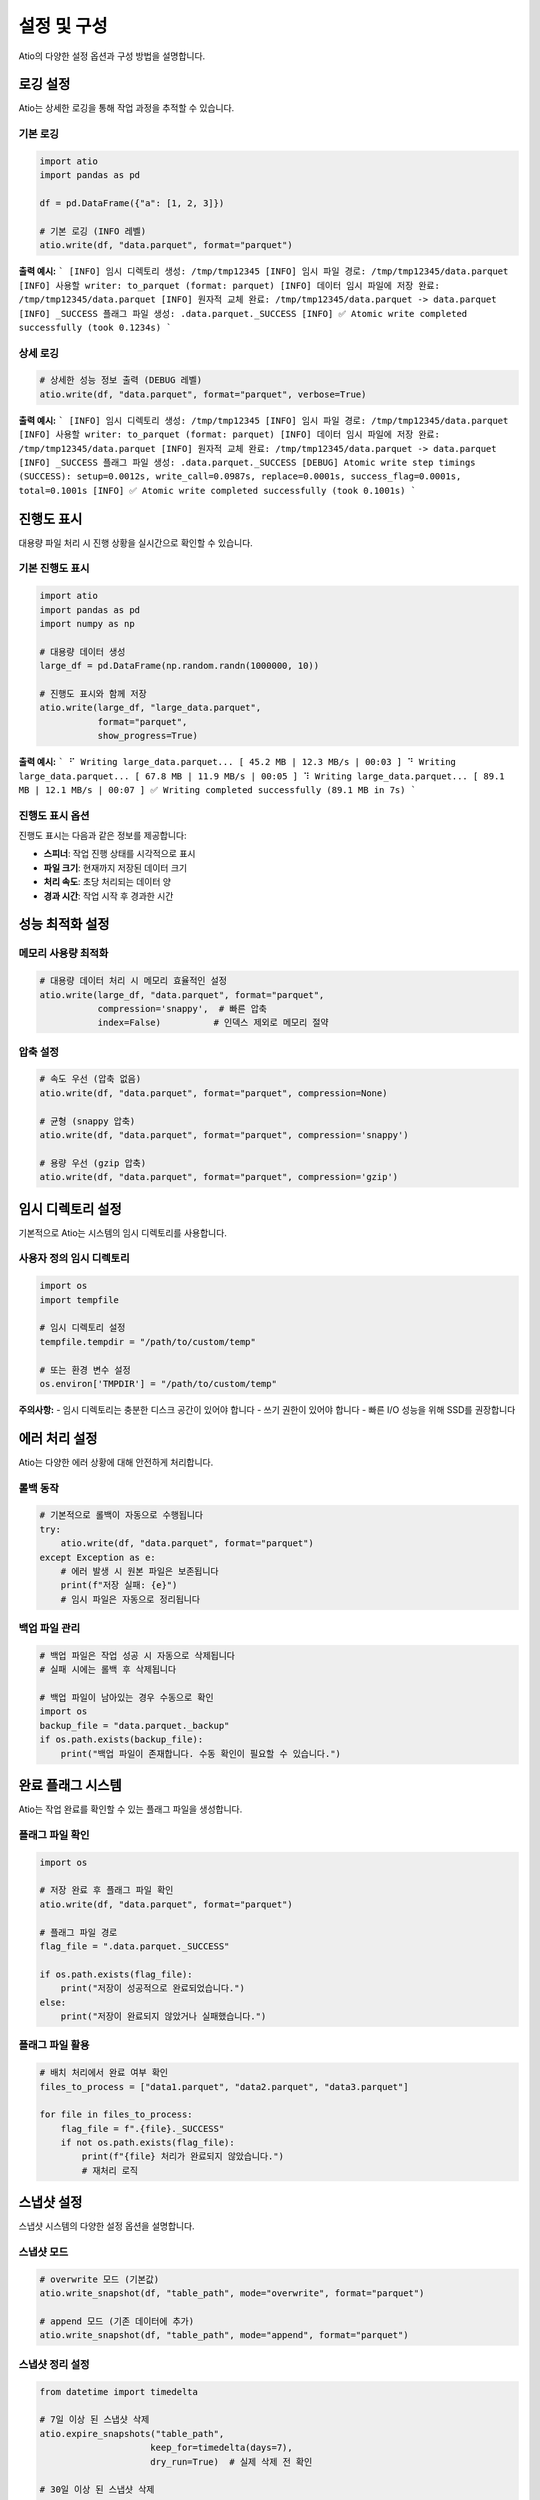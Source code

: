 설정 및 구성
============

Atio의 다양한 설정 옵션과 구성 방법을 설명합니다.

로깅 설정
--------

Atio는 상세한 로깅을 통해 작업 과정을 추적할 수 있습니다.

기본 로깅
~~~~~~~~~

.. code-block:: python

   import atio
   import pandas as pd

   df = pd.DataFrame({"a": [1, 2, 3]})

   # 기본 로깅 (INFO 레벨)
   atio.write(df, "data.parquet", format="parquet")

**출력 예시:**
```
[INFO] 임시 디렉토리 생성: /tmp/tmp12345
[INFO] 임시 파일 경로: /tmp/tmp12345/data.parquet
[INFO] 사용할 writer: to_parquet (format: parquet)
[INFO] 데이터 임시 파일에 저장 완료: /tmp/tmp12345/data.parquet
[INFO] 원자적 교체 완료: /tmp/tmp12345/data.parquet -> data.parquet
[INFO] _SUCCESS 플래그 파일 생성: .data.parquet._SUCCESS
[INFO] ✅ Atomic write completed successfully (took 0.1234s)
```

상세 로깅
~~~~~~~~~

.. code-block:: python

   # 상세한 성능 정보 출력 (DEBUG 레벨)
   atio.write(df, "data.parquet", format="parquet", verbose=True)

**출력 예시:**
```
[INFO] 임시 디렉토리 생성: /tmp/tmp12345
[INFO] 임시 파일 경로: /tmp/tmp12345/data.parquet
[INFO] 사용할 writer: to_parquet (format: parquet)
[INFO] 데이터 임시 파일에 저장 완료: /tmp/tmp12345/data.parquet
[INFO] 원자적 교체 완료: /tmp/tmp12345/data.parquet -> data.parquet
[INFO] _SUCCESS 플래그 파일 생성: .data.parquet._SUCCESS
[DEBUG] Atomic write step timings (SUCCESS): setup=0.0012s, write_call=0.0987s, replace=0.0001s, success_flag=0.0001s, total=0.1001s
[INFO] ✅ Atomic write completed successfully (took 0.1001s)
```

진행도 표시
----------

대용량 파일 처리 시 진행 상황을 실시간으로 확인할 수 있습니다.

기본 진행도 표시
~~~~~~~~~~~~~~~

.. code-block:: python

   import atio
   import pandas as pd
   import numpy as np

   # 대용량 데이터 생성
   large_df = pd.DataFrame(np.random.randn(1000000, 10))

   # 진행도 표시와 함께 저장
   atio.write(large_df, "large_data.parquet", 
              format="parquet", 
              show_progress=True)

**출력 예시:**
```
⠋ Writing large_data.parquet... [ 45.2 MB | 12.3 MB/s | 00:03 ]
⠙ Writing large_data.parquet... [ 67.8 MB | 11.9 MB/s | 00:05 ]
⠹ Writing large_data.parquet... [ 89.1 MB | 12.1 MB/s | 00:07 ]
✅ Writing completed successfully (89.1 MB in 7s)
```

진행도 표시 옵션
~~~~~~~~~~~~~~~

진행도 표시는 다음과 같은 정보를 제공합니다:

- **스피너**: 작업 진행 상태를 시각적으로 표시
- **파일 크기**: 현재까지 저장된 데이터 크기
- **처리 속도**: 초당 처리되는 데이터 양
- **경과 시간**: 작업 시작 후 경과한 시간

성능 최적화 설정
----------------

메모리 사용량 최적화
~~~~~~~~~~~~~~~~~~~

.. code-block:: python

   # 대용량 데이터 처리 시 메모리 효율적인 설정
   atio.write(large_df, "data.parquet", format="parquet", 
              compression='snappy',  # 빠른 압축
              index=False)          # 인덱스 제외로 메모리 절약

압축 설정
~~~~~~~~~

.. code-block:: python

   # 속도 우선 (압축 없음)
   atio.write(df, "data.parquet", format="parquet", compression=None)
   
   # 균형 (snappy 압축)
   atio.write(df, "data.parquet", format="parquet", compression='snappy')
   
   # 용량 우선 (gzip 압축)
   atio.write(df, "data.parquet", format="parquet", compression='gzip')

임시 디렉토리 설정
-----------------

기본적으로 Atio는 시스템의 임시 디렉토리를 사용합니다.

사용자 정의 임시 디렉토리
~~~~~~~~~~~~~~~~~~~~~~~

.. code-block:: python

   import os
   import tempfile

   # 임시 디렉토리 설정
   tempfile.tempdir = "/path/to/custom/temp"
   
   # 또는 환경 변수 설정
   os.environ['TMPDIR'] = "/path/to/custom/temp"

**주의사항:**
- 임시 디렉토리는 충분한 디스크 공간이 있어야 합니다
- 쓰기 권한이 있어야 합니다
- 빠른 I/O 성능을 위해 SSD를 권장합니다

에러 처리 설정
--------------

Atio는 다양한 에러 상황에 대해 안전하게 처리합니다.

롤백 동작
~~~~~~~~~

.. code-block:: python

   # 기본적으로 롤백이 자동으로 수행됩니다
   try:
       atio.write(df, "data.parquet", format="parquet")
   except Exception as e:
       # 에러 발생 시 원본 파일은 보존됩니다
       print(f"저장 실패: {e}")
       # 임시 파일은 자동으로 정리됩니다

백업 파일 관리
~~~~~~~~~~~~~

.. code-block:: python

   # 백업 파일은 작업 성공 시 자동으로 삭제됩니다
   # 실패 시에는 롤백 후 삭제됩니다
   
   # 백업 파일이 남아있는 경우 수동으로 확인
   import os
   backup_file = "data.parquet._backup"
   if os.path.exists(backup_file):
       print("백업 파일이 존재합니다. 수동 확인이 필요할 수 있습니다.")

완료 플래그 시스템
------------------

Atio는 작업 완료를 확인할 수 있는 플래그 파일을 생성합니다.

플래그 파일 확인
~~~~~~~~~~~~~~~

.. code-block:: python

   import os

   # 저장 완료 후 플래그 파일 확인
   atio.write(df, "data.parquet", format="parquet")
   
   # 플래그 파일 경로
   flag_file = ".data.parquet._SUCCESS"
   
   if os.path.exists(flag_file):
       print("저장이 성공적으로 완료되었습니다.")
   else:
       print("저장이 완료되지 않았거나 실패했습니다.")

플래그 파일 활용
~~~~~~~~~~~~~~~

.. code-block:: python

   # 배치 처리에서 완료 여부 확인
   files_to_process = ["data1.parquet", "data2.parquet", "data3.parquet"]
   
   for file in files_to_process:
       flag_file = f".{file}._SUCCESS"
       if not os.path.exists(flag_file):
           print(f"{file} 처리가 완료되지 않았습니다.")
           # 재처리 로직

스냅샷 설정
----------

스냅샷 시스템의 다양한 설정 옵션을 설명합니다.

스냅샷 모드
~~~~~~~~~~

.. code-block:: python

   # overwrite 모드 (기본값)
   atio.write_snapshot(df, "table_path", mode="overwrite", format="parquet")
   
   # append 모드 (기존 데이터에 추가)
   atio.write_snapshot(df, "table_path", mode="append", format="parquet")

스냅샷 정리 설정
~~~~~~~~~~~~~~~

.. code-block:: python

   from datetime import timedelta

   # 7일 이상 된 스냅샷 삭제
   atio.expire_snapshots("table_path", 
                        keep_for=timedelta(days=7), 
                        dry_run=True)  # 실제 삭제 전 확인
   
   # 30일 이상 된 스냅샷 삭제
   atio.expire_snapshots("table_path", 
                        keep_for=timedelta(days=30), 
                        dry_run=False)  # 실제 삭제

환경 변수 설정
-------------

Atio의 동작을 제어하는 환경 변수들을 설정할 수 있습니다.

로깅 레벨 설정
~~~~~~~~~~~~~

.. code-block:: python

   import os

   # DEBUG 레벨로 로깅 설정
   os.environ['ATIO_LOG_LEVEL'] = 'DEBUG'
   
   # INFO 레벨로 로깅 설정 (기본값)
   os.environ['ATIO_LOG_LEVEL'] = 'INFO'

임시 디렉토리 설정
~~~~~~~~~~~~~~~~~

.. code-block:: python

   # 임시 디렉토리 경로 설정
   os.environ['ATIO_TEMP_DIR'] = '/path/to/temp'
   
   # 또는 시스템 임시 디렉토리 설정
   os.environ['TMPDIR'] = '/path/to/temp'

성능 모니터링 설정
~~~~~~~~~~~~~~~~~

.. code-block:: python

   # 성능 모니터링 활성화
   os.environ['ATIO_PERFORMANCE_MONITORING'] = 'true'
   
   # 성능 모니터링 비활성화
   os.environ['ATIO_PERFORMANCE_MONITORING'] = 'false'

플러그인 설정
------------

커스텀 플러그인을 등록하여 새로운 형식을 지원할 수 있습니다.

플러그인 등록
~~~~~~~~~~~~

.. code-block:: python

   from atio.plugins import register_writer
   import pandas as pd

   # 커스텀 형식 등록
   def custom_writer(df, path, **kwargs):
       # 커스텀 저장 로직
       with open(path, 'w') as f:
           f.write("Custom format\n")
           f.write(df.to_string())

   # 등록
   register_writer(pd.DataFrame, "custom", custom_writer)

플러그인 확인
~~~~~~~~~~~~

.. code-block:: python

   from atio.plugins import WRITER_MAPPING

   # 등록된 플러그인 확인
   for obj_type, formats in WRITER_MAPPING.items():
       print(f"Object type: {obj_type.__name__}")
       for fmt, handler in formats.items():
           print(f"  - {fmt}: {handler}")

설정 파일 사용
-------------

설정을 파일로 관리하여 일관된 설정을 유지할 수 있습니다.

JSON 설정 파일
~~~~~~~~~~~~~~

.. code-block:: python

   import json

   # 설정 파일 생성
   config = {
       "default_format": "parquet",
       "compression": "snappy",
       "show_progress": True,
       "verbose": False,
       "temp_dir": "/path/to/temp"
   }

   with open("atio_config.json", "w") as f:
       json.dump(config, f, indent=2)

   # 설정 파일 읽기
   with open("atio_config.json", "r") as f:
       config = json.load(f)

   # 설정 적용
   atio.write(df, "data.parquet", 
              format=config.get("default_format", "parquet"),
              compression=config.get("compression", "snappy"),
              show_progress=config.get("show_progress", False),
              verbose=config.get("verbose", False))

YAML 설정 파일
~~~~~~~~~~~~~

.. code-block:: python

   import yaml

   # 설정 파일 생성
   config = {
       "default_format": "parquet",
       "compression": "snappy",
       "show_progress": True,
       "verbose": False,
       "temp_dir": "/path/to/temp"
   }

   with open("atio_config.yaml", "w") as f:
       yaml.dump(config, f)

   # 설정 파일 읽기
   with open("atio_config.yaml", "r") as f:
       config = yaml.safe_load(f)

모범 사례
--------

프로덕션 환경 설정
~~~~~~~~~~~~~~~~~

.. code-block:: python

   # 프로덕션 환경을 위한 설정
   import os
   import tempfile

   # 1. 전용 임시 디렉토리 설정
   tempfile.tempdir = "/var/tmp/atio"
   os.makedirs(tempfile.tempdir, exist_ok=True)

   # 2. 로깅 레벨 설정
   os.environ['ATIO_LOG_LEVEL'] = 'INFO'

   # 3. 성능 최적화 설정
   def safe_write(df, path, **kwargs):
       return atio.write(df, path,
                        format="parquet",
                        compression="snappy",
                        show_progress=True,
                        verbose=False,
                        **kwargs)

개발 환경 설정
~~~~~~~~~~~~~

.. code-block:: python

   # 개발 환경을 위한 설정
   import os

   # 1. 상세 로깅 활성화
   os.environ['ATIO_LOG_LEVEL'] = 'DEBUG'

   # 2. 성능 모니터링 활성화
   os.environ['ATIO_PERFORMANCE_MONITORING'] = 'true'

   # 3. 개발용 설정
   def dev_write(df, path, **kwargs):
       return atio.write(df, path,
                        format="parquet",
                        compression=None,  # 압축 없음으로 빠른 처리
                        show_progress=True,
                        verbose=True,  # 상세 정보 출력
                        **kwargs)

설정 검증
--------

설정이 올바르게 적용되었는지 확인하는 방법을 설명합니다.

기본 검증
~~~~~~~~~

.. code-block:: python

   import atio
   import pandas as pd
   import tempfile

   # 테스트 데이터 생성
   df = pd.DataFrame({"test": [1, 2, 3]})

   # 설정 테스트
   def test_config():
       # 임시 디렉토리 확인
       print(f"임시 디렉토리: {tempfile.gettempdir()}")
       
       # 로깅 테스트
       atio.write(df, "test.parquet", format="parquet", verbose=True)
       
       # 플래그 파일 확인
       import os
       if os.path.exists(".test.parquet._SUCCESS"):
           print("설정이 올바르게 작동합니다.")
       else:
           print("설정에 문제가 있을 수 있습니다.")

성능 테스트
~~~~~~~~~~

.. code-block:: python

   import time
   import pandas as pd
   import numpy as np

   # 성능 테스트
   def performance_test():
       # 대용량 데이터 생성
       large_df = pd.DataFrame(np.random.randn(100000, 10))
       
       # 성능 측정
       start_time = time.time()
       atio.write(large_df, "performance_test.parquet", 
                  format="parquet", 
                  show_progress=True)
       end_time = time.time()
       
       print(f"처리 시간: {end_time - start_time:.2f}초")
       
       # 파일 크기 확인
       import os
       file_size = os.path.getsize("performance_test.parquet")
       print(f"파일 크기: {file_size / 1024 / 1024:.2f} MB") 